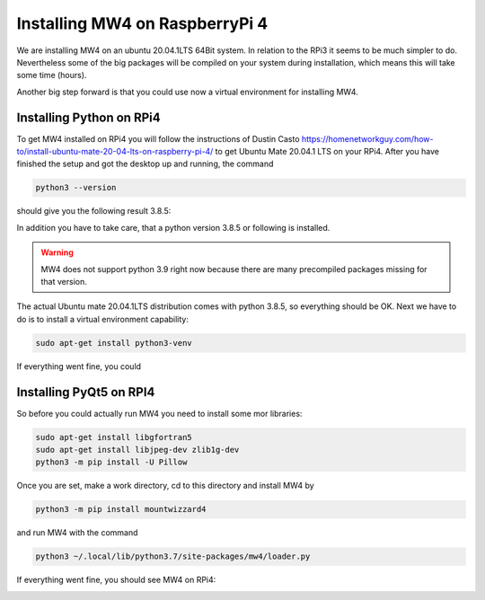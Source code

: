 Installing MW4 on RaspberryPi 4
===============================

We are installing MW4 on an ubuntu 20.04.1LTS 64Bit system. In relation to the RPi3 it seems
to be much simpler to do. Nevertheless some of the big packages will be compiled on your
system during installation, which means this will take some time (hours).

Another big step forward is that you could use now a virtual environment for installing MW4.

Installing Python on RPi4
-------------------------

To get MW4 installed on RPi4 you will follow the instructions of Dustin Casto
https://homenetworkguy.com/how-to/install-ubuntu-mate-20-04-lts-on-raspberry-pi-4/
to get Ubuntu Mate 20.04.1 LTS on your RPi4. After you have finished the setup and got the
desktop up and running, the command

.. code-block:: python

    python3 --version

should give you the following result 3.8.5:

In addition you have to take care, that a python version 3.8.5 or following is installed.

.. warning:: MW4 does not support python 3.9 right now because there are many precompiled
             packages missing for that version.

The actual Ubuntu mate 20.04.1LTS distribution comes with python 3.8.5, so everything should
be OK. Next we have to do is to install a virtual environment capability:

.. code-block:: python

    sudo apt-get install python3-venv

If everything went fine, you could


Installing PyQt5 on RPI4
------------------------
So before you could actually run MW4 you need to install some mor libraries:

.. code-block:: python

    sudo apt-get install libgfortran5
    sudo apt-get install libjpeg-dev zlib1g-dev
    python3 -m pip install -U Pillow

Once you are set, make a work directory, cd to this directory and install MW4 by

.. code-block:: python

    python3 -m pip install mountwizzard4

and run MW4 with the command

.. code-block:: python

    python3 ~/.local/lib/python3.7/site-packages/mw4/loader.py

If everything went fine, you should see MW4 on RPi4:

.. image:: image/rpi3_running.png
    :align: center
    :scale: 71%
